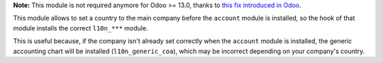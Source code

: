 **Note:** This module is not required anymore for Odoo >= 13.0, thanks to
`this fix introduced in Odoo <https://github.com/odoo/odoo/pull/52117>`_.

This module allows to set a country to the main company before the ``account``
module is installed, so the hook of that module installs the correct
``l10n_***`` module.

This is useful because, if the company isn't already set correctly when the
``account`` module is installed, the generic accounting chart will be installed
(``l10n_generic_coa``), which may be incorrect depending on your company's
country.
